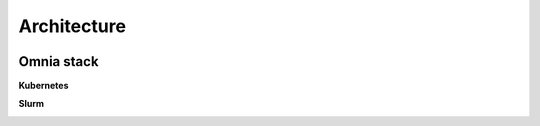 Architecture
===============

.. image:: ../images/Omnia_Architecture.png

Omnia stack
-----------

**Kubernetes**

.. image::  ../images/omnia-k8s.png


**Slurm**

.. image:: ../images/omnia-slurm.png
